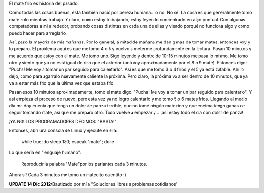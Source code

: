 .. link:
.. description:
.. tags: software libre
.. date: 2012/12/14 11:04:05
.. title: No más mate frío
.. slug: no-mas-mate-frio

El mate frío es historia del pasado.

Como todas las cosas buenas, ésta también nació por pereza humana... o
no. No sé. La cosa es que generalmente tomo mate solo mientras trabajo.
Y claro, como estoy trabajando, estoy leyendo concentrado en algo
puntual. Con algunas computadoras a mi alrededor, probando cosas
distintas en cada una de ellas y viendo porqué no funciona algo y cómo
puedo hacer para arreglarlo.

Así, paso la mayoría de mis mañanas. Por lo general, a mitad de mañana
me dan ganas de tomar mates, entonces voy y lo preparo. El problema aquí
es que me tomo 4 o 5 y vuelvo a meterme profundamente en la lectura.
Pasan 10 minutos y me acuerdo que estoy con el mate. Me tomo uno. Sigo
leyendo y dentro de 10-15 minutos me pasa lo mismo. Me tomo otro y
siento que ya no está igual de rico que el anterior (acá voy
aproximadamente por el 8 o 9 mate). Entonces digo: "Pucha! Me voy a
tomar un par seguido para calentarlo". Así es que me tomo 3 o 4 fríos y
el 5 ya está zafable. Ahí lo dejo, como para agarralo nuevamente
caliente la próxima. Pero claro, la próxima va a ser dentro de 10
minutos, que ya va a estar más frío que la última vez que estaba frío.

Pasan esos 10 minutos aproximadamente, tomo el mate digo: "Pucha! Me voy
a tomar un par seguido para calentarlo". Y así empieza el proceso de
nuevo, pero esta vez ya no logro calentarlo y me tomo 5 o 6 mates fríos.
Llegando al medio día me doy cuenta que tengo un dolor de panza
terrible, que no tomé ningún mate rico y que encima tengo ganas de
seguir tomando mate, así que me preparo otro. Todo vuelve a empezar y...
¡así estoy todo el día con dolor de panza!

¡YA NO! LOS PROGRAMADORES DECIMOS: "BASTA!"

Entonces, abrí una consola de Linux y ejecuté en ella:

    while true; do sleep 180; espeak "mate"; done

Lo que sería en "lenguaje humano":

    Reproducir la palabra "Mate"por los parlantes cada 3 minutos.

Ahora sí! Cada 3 minutos me tomo un matecito calentito :)

 

**UPDATE 14 Dic 2012:**\ Bautizado por mí a "Soluciones libres a
problemas cotidianos"

